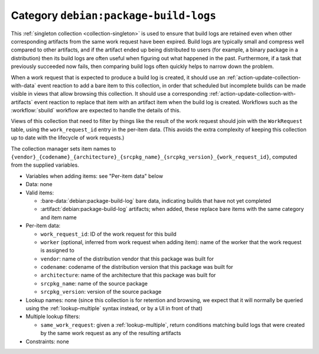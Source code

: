 .. collection:: debian:package-build-logs

Category ``debian:package-build-logs``
--------------------------------------

This :ref:`singleton collection <collection-singleton>` is used to ensure
that build logs are retained even when other corresponding artifacts from
the same work request have been expired.  Build logs are typically small and
compress well compared to other artifacts, and if the artifact ended up
being distributed to users (for example, a binary package in a distribution)
then its build logs are often useful when figuring out what happened in the
past.  Furthermore, if a task that previously succeeded now fails, then
comparing build logs often quickly helps to narrow down the problem.

When a work request that is expected to produce a build log is created, it
should use an :ref:`action-update-collection-with-data` event reaction to
add a bare item to this collection, in order that scheduled but incomplete
builds can be made visible in views that allow browsing this collection.  It
should use a corresponding :ref:`action-update-collection-with-artifacts`
event reaction to replace that item with an artifact item when the build log
is created.  Workflows such as the :workflow:`sbuild` workflow are expected
to handle the details of this.

Views of this collection that need to filter by things like the result of
the work request should join with the ``WorkRequest`` table, using the
``work_request_id`` entry in the per-item data.  (This avoids the extra
complexity of keeping this collection up to date with the lifecycle of work
requests.)

The collection manager sets item names to
``{vendor}_{codename}_{architecture}_{srcpkg_name}_{srcpkg_version}_{work_request_id}``,
computed from the supplied variables.

* Variables when adding items: see "Per-item data" below

* Data: none

* Valid items:

  * :bare-data:`debian:package-build-log` bare data, indicating builds that
    have not yet completed
  * :artifact:`debian:package-build-log` artifacts; when added, these
    replace bare items with the same category and item name

* Per-item data:

  * ``work_request_id``: ID of the work request for this build
  * ``worker`` (optional, inferred from work request when adding item): name
    of the worker that the work request is assigned to
  * ``vendor``: name of the distribution vendor that this package was built
    for
  * ``codename``: codename of the distribution version that this package was
    built for
  * ``architecture``: name of the architecture that this package was built
    for
  * ``srcpkg_name``: name of the source package
  * ``srcpkg_version``: version of the source package

* Lookup names: none (since this collection is for retention and browsing,
  we expect that it will normally be queried using the
  :ref:`lookup-multiple` syntax instead, or by a UI in front of that)

* Multiple lookup filters:

  * ``same_work_request``: given a :ref:`lookup-multiple`, return conditions
    matching build logs that were created by the same work request as any of
    the resulting artifacts

* Constraints: none
